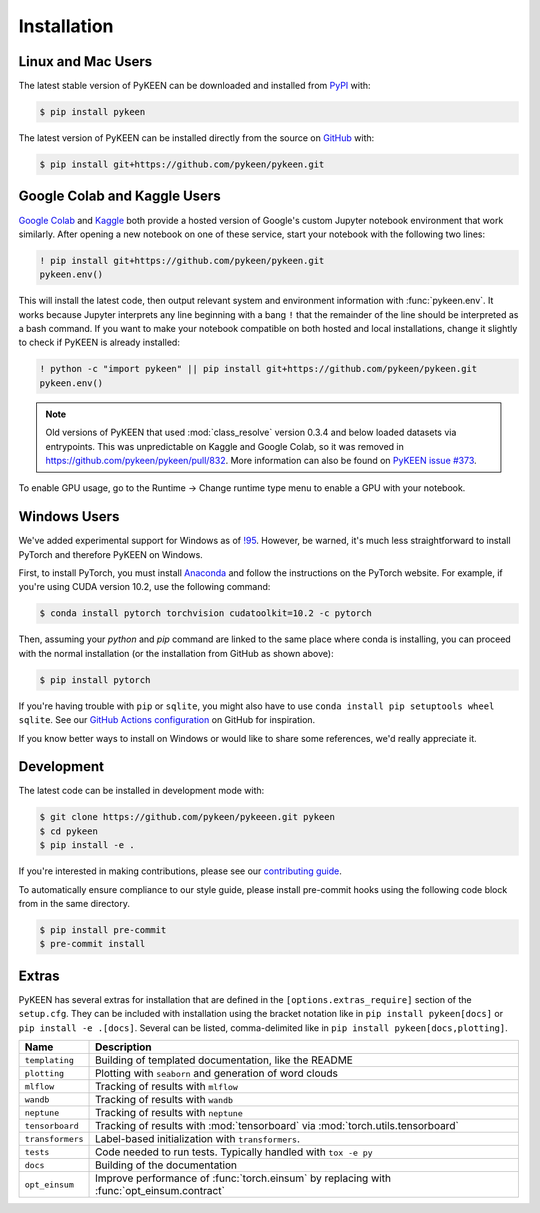 Installation
============
Linux and Mac Users
-------------------
The latest stable version of PyKEEN can be downloaded and installed from
`PyPI <https://pypi.org/project/pykeen>`_ with:

.. code-block:: bash

    $ pip install pykeen

The latest version of PyKEEN can be installed directly from the
source on `GitHub <https://github.com/pykeen/pykeen>`_ with:

.. code-block:: bash

    $ pip install git+https://github.com/pykeen/pykeen.git

Google Colab and Kaggle Users
-----------------------------
`Google Colab <https://colab.research.google.com>`_ and `Kaggle <https://www.kaggle.com>`_ both provide
a hosted version of Google's custom Jupyter notebook environment that work similarly. After opening
a new notebook on one of these service, start your notebook with the following two lines:

.. code-block::

    ! pip install git+https://github.com/pykeen/pykeen.git
    pykeen.env()

This will install the latest code, then output relevant system and environment information with :func:`pykeen.env`.
It works because Jupyter interprets any line beginning with a bang ``!`` that the remainder of the
line should be interpreted as a bash command. If you want to make your notebook compatible on both
hosted and local installations, change it slightly to check if PyKEEN is already installed:

.. code-block::

    ! python -c "import pykeen" || pip install git+https://github.com/pykeen/pykeen.git
    pykeen.env()

.. note::

    Old versions of PyKEEN that used :mod:`class_resolve` version 0.3.4 and below loaded
    datasets via entrypoints. This was unpredictable on Kaggle and Google Colab, so it was
    removed in https://github.com/pykeen/pykeen/pull/832. More information can also be found
    on `PyKEEN issue #373 <https://github.com/pykeen/pykeen/issues/373>`_.

To enable GPU usage, go to the Runtime -> Change runtime type menu to enable a GPU with your notebook.

Windows Users
-------------
We've added experimental support for Windows as of `!95 <https://github.com/pykeen/pykeen/pull/95>`_.
However, be warned, it's much less straightforward to install PyTorch and therefore PyKEEN on Windows.

First, to install PyTorch, you must install `Anaconda <https://www.anaconda.com/>`_ and follow
the instructions on the PyTorch website. For example, if you're using CUDA version 10.2, use
the following command:

.. code-block:: bash

    $ conda install pytorch torchvision cudatoolkit=10.2 -c pytorch

Then, assuming your `python` and `pip` command are linked to the same place where conda is installing,
you can proceed with the normal installation (or the installation from GitHub as shown above):

.. code-block:: bash

    $ pip install pytorch

If you're having trouble with ``pip`` or ``sqlite``, you might also have to use
``conda install pip setuptools wheel sqlite``. See our
`GitHub Actions configuration <https://github.com/pykeen/pykeen/blob/master/.github/workflows/tests.yml>`_
on GitHub for inspiration.

If you know better ways to install on Windows or would like to share some references,
we'd really appreciate it.

Development
-----------
The latest code can be installed in development mode with:

.. code-block:: bash

    $ git clone https://github.com/pykeen/pykeeen.git pykeen
    $ cd pykeen
    $ pip install -e .

If you're interested in making contributions, please see our
`contributing guide <https://github.com/pykeen/pykeen/blob/master/CONTRIBUTING.md>`_.

To automatically ensure compliance to our style guide, please install pre-commit
hooks using the following code block from in the same directory.

.. code-block:: bash

    $ pip install pre-commit
    $ pre-commit install

Extras
------
PyKEEN has several extras for installation that are defined in the ``[options.extras_require]`` section
of the ``setup.cfg``. They can be included with installation using the bracket notation like in
``pip install pykeen[docs]`` or ``pip install -e .[docs]``. Several can be listed, comma-delimited like in
``pip install pykeen[docs,plotting]``.

================  =========================================================================================
Name              Description
================  =========================================================================================
``templating``    Building of templated documentation, like the README
``plotting``      Plotting with ``seaborn`` and generation of word clouds
``mlflow``        Tracking of results with ``mlflow``
``wandb``         Tracking of results with ``wandb``
``neptune``       Tracking of results with ``neptune``
``tensorboard``   Tracking of results with :mod:`tensorboard` via :mod:`torch.utils.tensorboard`
``transformers``  Label-based initialization with ``transformers``.
``tests``         Code needed to run tests. Typically handled with ``tox -e py``
``docs``          Building of the documentation
``opt_einsum``    Improve performance of :func:`torch.einsum` by replacing with :func:`opt_einsum.contract`
================  =========================================================================================
